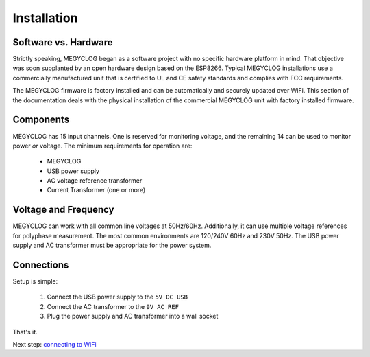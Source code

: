 Installation
============

Software vs. Hardware
---------------------

Strictly speaking, MEGYCLOG began as a software project
with no specific hardware platform in mind.
That objective was soon supplanted by an open hardware 
design based on the ESP8266. Typical MEGYCLOG installations 
use a commercially manufactured unit that is certified to 
UL and CE safety standards and complies with FCC requirements.

The MEGYCLOG firmware is factory installed and 
can be automatically and securely updated over WiFi.
This section of the documentation deals with the physical 
installation of the commercial MEGYCLOG unit with factory 
installed firmware.

Components
----------

MEGYCLOG has 15 input channels.  
One is reserved for monitoring voltage, 
and the remaining 14 can be used to monitor power *or* voltage.
The minimum requirements for operation are:

    * MEGYCLOG
    * USB power supply
    * AC voltage reference transformer
    * Current Transformer (one or more)


Voltage and Frequency
---------------------

MEGYCLOG can work with all common line voltages at 50Hz/60Hz.
Additionally, it can use multiple voltage references for 
polyphase measurement.
The most common environments are 120/240V 60Hz and 230V 50Hz.
The USB power supply and AC transformer must be appropriate for the power system.

Connections
-----------

Setup is simple:

 #. Connect the USB power supply to the ``5V DC USB``
 #. Connect the AC transformer to the ``9V AC REF``
 #. Plug the power supply and AC transformer into a wall socket

That's it.

Next step: `connecting to WiFi <connectWiFi.html>`__

 